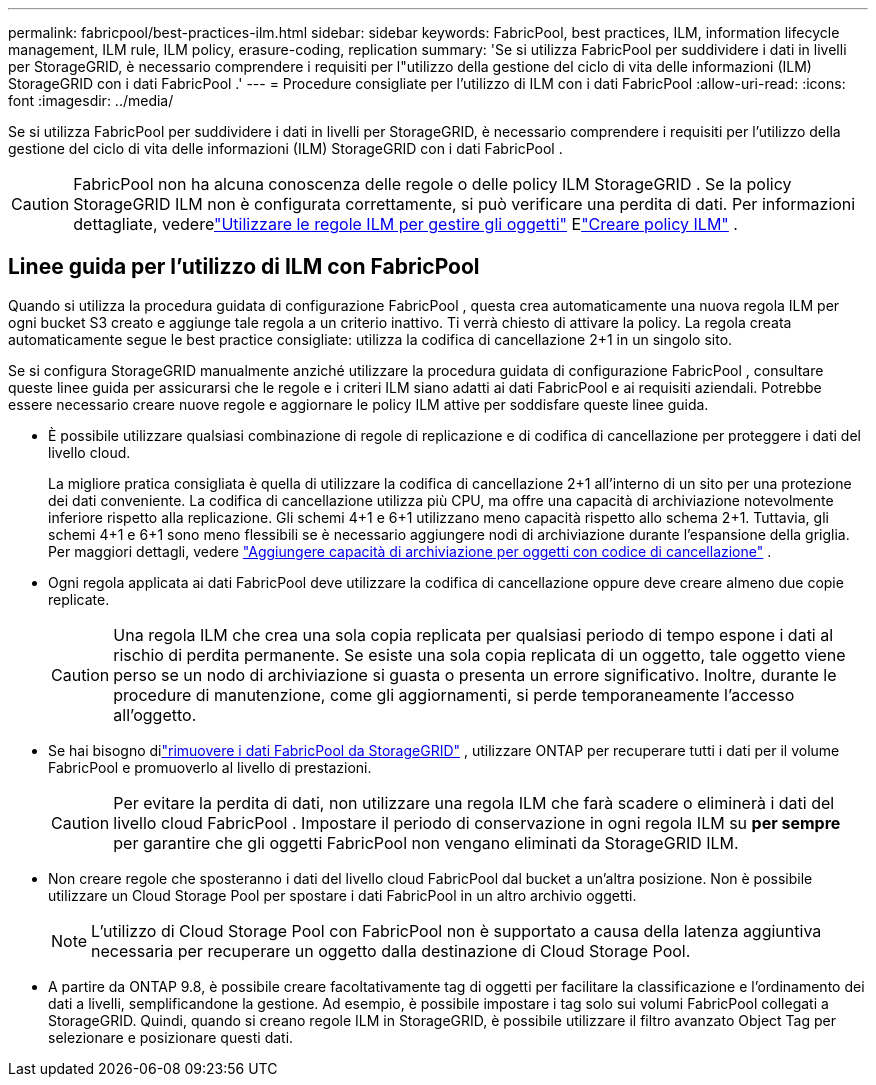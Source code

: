 ---
permalink: fabricpool/best-practices-ilm.html 
sidebar: sidebar 
keywords: FabricPool, best practices, ILM, information lifecycle management, ILM rule, ILM policy, erasure-coding, replication 
summary: 'Se si utilizza FabricPool per suddividere i dati in livelli per StorageGRID, è necessario comprendere i requisiti per l"utilizzo della gestione del ciclo di vita delle informazioni (ILM) StorageGRID con i dati FabricPool .' 
---
= Procedure consigliate per l'utilizzo di ILM con i dati FabricPool
:allow-uri-read: 
:icons: font
:imagesdir: ../media/


[role="lead"]
Se si utilizza FabricPool per suddividere i dati in livelli per StorageGRID, è necessario comprendere i requisiti per l'utilizzo della gestione del ciclo di vita delle informazioni (ILM) StorageGRID con i dati FabricPool .


CAUTION: FabricPool non ha alcuna conoscenza delle regole o delle policy ILM StorageGRID .  Se la policy StorageGRID ILM non è configurata correttamente, si può verificare una perdita di dati.  Per informazioni dettagliate, vederelink:../ilm/what-ilm-rule-is.html["Utilizzare le regole ILM per gestire gli oggetti"] Elink:../ilm/creating-ilm-policy.html["Creare policy ILM"] .



== Linee guida per l'utilizzo di ILM con FabricPool

Quando si utilizza la procedura guidata di configurazione FabricPool , questa crea automaticamente una nuova regola ILM per ogni bucket S3 creato e aggiunge tale regola a un criterio inattivo.  Ti verrà chiesto di attivare la policy.  La regola creata automaticamente segue le best practice consigliate: utilizza la codifica di cancellazione 2+1 in un singolo sito.

Se si configura StorageGRID manualmente anziché utilizzare la procedura guidata di configurazione FabricPool , consultare queste linee guida per assicurarsi che le regole e i criteri ILM siano adatti ai dati FabricPool e ai requisiti aziendali.  Potrebbe essere necessario creare nuove regole e aggiornare le policy ILM attive per soddisfare queste linee guida.

* È possibile utilizzare qualsiasi combinazione di regole di replicazione e di codifica di cancellazione per proteggere i dati del livello cloud.
+
La migliore pratica consigliata è quella di utilizzare la codifica di cancellazione 2+1 all'interno di un sito per una protezione dei dati conveniente.  La codifica di cancellazione utilizza più CPU, ma offre una capacità di archiviazione notevolmente inferiore rispetto alla replicazione.  Gli schemi 4+1 e 6+1 utilizzano meno capacità rispetto allo schema 2+1.  Tuttavia, gli schemi 4+1 e 6+1 sono meno flessibili se è necessario aggiungere nodi di archiviazione durante l'espansione della griglia. Per maggiori dettagli, vedere link:../expand/adding-storage-capacity-for-erasure-coded-objects.html["Aggiungere capacità di archiviazione per oggetti con codice di cancellazione"] .

* Ogni regola applicata ai dati FabricPool deve utilizzare la codifica di cancellazione oppure deve creare almeno due copie replicate.
+

CAUTION: Una regola ILM che crea una sola copia replicata per qualsiasi periodo di tempo espone i dati al rischio di perdita permanente.  Se esiste una sola copia replicata di un oggetto, tale oggetto viene perso se un nodo di archiviazione si guasta o presenta un errore significativo.  Inoltre, durante le procedure di manutenzione, come gli aggiornamenti, si perde temporaneamente l'accesso all'oggetto.

* Se hai bisogno dilink:remove-fabricpool-data.html["rimuovere i dati FabricPool da StorageGRID"] , utilizzare ONTAP per recuperare tutti i dati per il volume FabricPool e promuoverlo al livello di prestazioni.
+

CAUTION: Per evitare la perdita di dati, non utilizzare una regola ILM che farà scadere o eliminerà i dati del livello cloud FabricPool .  Impostare il periodo di conservazione in ogni regola ILM su *per sempre* per garantire che gli oggetti FabricPool non vengano eliminati da StorageGRID ILM.

* Non creare regole che sposteranno i dati del livello cloud FabricPool dal bucket a un'altra posizione.  Non è possibile utilizzare un Cloud Storage Pool per spostare i dati FabricPool in un altro archivio oggetti.
+

NOTE: L'utilizzo di Cloud Storage Pool con FabricPool non è supportato a causa della latenza aggiuntiva necessaria per recuperare un oggetto dalla destinazione di Cloud Storage Pool.

* A partire da ONTAP 9.8, è possibile creare facoltativamente tag di oggetti per facilitare la classificazione e l'ordinamento dei dati a livelli, semplificandone la gestione.  Ad esempio, è possibile impostare i tag solo sui volumi FabricPool collegati a StorageGRID.  Quindi, quando si creano regole ILM in StorageGRID, è possibile utilizzare il filtro avanzato Object Tag per selezionare e posizionare questi dati.

